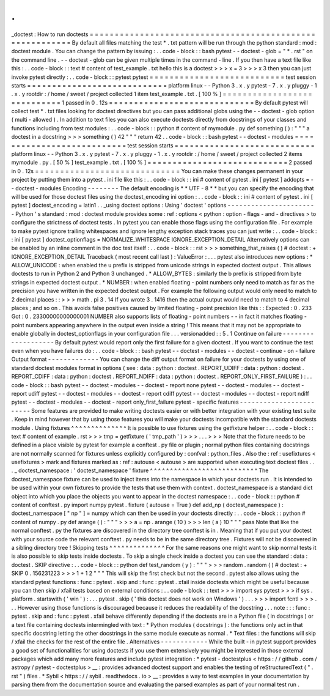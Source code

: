 .
.
_doctest
:
How
to
run
doctests
=
=
=
=
=
=
=
=
=
=
=
=
=
=
=
=
=
=
=
=
=
=
=
=
=
=
=
=
=
=
=
=
=
=
=
=
=
=
=
=
=
=
=
=
=
=
=
=
=
=
=
=
=
=
=
=
=
By
default
all
files
matching
the
test
*
.
txt
pattern
will
be
run
through
the
python
standard
:
mod
:
doctest
module
.
You
can
change
the
pattern
by
issuing
:
.
.
code
-
block
:
:
bash
pytest
-
-
doctest
-
glob
=
"
*
.
rst
"
on
the
command
line
.
-
-
doctest
-
glob
can
be
given
multiple
times
in
the
command
-
line
.
If
you
then
have
a
text
file
like
this
:
.
.
code
-
block
:
:
text
#
content
of
test_example
.
txt
hello
this
is
a
doctest
>
>
>
x
=
3
>
>
>
x
3
then
you
can
just
invoke
pytest
directly
:
.
.
code
-
block
:
:
pytest
pytest
=
=
=
=
=
=
=
=
=
=
=
=
=
=
=
=
=
=
=
=
=
=
=
=
=
=
=
test
session
starts
=
=
=
=
=
=
=
=
=
=
=
=
=
=
=
=
=
=
=
=
=
=
=
=
=
=
=
=
platform
linux
-
-
Python
3
.
x
.
y
pytest
-
7
.
x
.
y
pluggy
-
1
.
x
.
y
rootdir
:
/
home
/
sweet
/
project
collected
1
item
test_example
.
txt
.
[
100
%
]
=
=
=
=
=
=
=
=
=
=
=
=
=
=
=
=
=
=
=
=
=
=
=
=
=
=
=
=
1
passed
in
0
.
12s
=
=
=
=
=
=
=
=
=
=
=
=
=
=
=
=
=
=
=
=
=
=
=
=
=
=
=
=
=
By
default
pytest
will
collect
test
*
.
txt
files
looking
for
doctest
directives
but
you
can
pass
additional
globs
using
the
-
-
doctest
-
glob
option
(
multi
-
allowed
)
.
In
addition
to
text
files
you
can
also
execute
doctests
directly
from
docstrings
of
your
classes
and
functions
including
from
test
modules
:
.
.
code
-
block
:
:
python
#
content
of
mymodule
.
py
def
something
(
)
:
"
"
"
a
doctest
in
a
docstring
>
>
>
something
(
)
42
"
"
"
return
42
.
.
code
-
block
:
:
bash
pytest
-
-
doctest
-
modules
=
=
=
=
=
=
=
=
=
=
=
=
=
=
=
=
=
=
=
=
=
=
=
=
=
=
=
test
session
starts
=
=
=
=
=
=
=
=
=
=
=
=
=
=
=
=
=
=
=
=
=
=
=
=
=
=
=
=
platform
linux
-
-
Python
3
.
x
.
y
pytest
-
7
.
x
.
y
pluggy
-
1
.
x
.
y
rootdir
:
/
home
/
sweet
/
project
collected
2
items
mymodule
.
py
.
[
50
%
]
test_example
.
txt
.
[
100
%
]
=
=
=
=
=
=
=
=
=
=
=
=
=
=
=
=
=
=
=
=
=
=
=
=
=
=
=
=
2
passed
in
0
.
12s
=
=
=
=
=
=
=
=
=
=
=
=
=
=
=
=
=
=
=
=
=
=
=
=
=
=
=
=
=
You
can
make
these
changes
permanent
in
your
project
by
putting
them
into
a
pytest
.
ini
file
like
this
:
.
.
code
-
block
:
:
ini
#
content
of
pytest
.
ini
[
pytest
]
addopts
=
-
-
doctest
-
modules
Encoding
-
-
-
-
-
-
-
-
The
default
encoding
is
*
*
UTF
-
8
*
*
but
you
can
specify
the
encoding
that
will
be
used
for
those
doctest
files
using
the
doctest_encoding
ini
option
:
.
.
code
-
block
:
:
ini
#
content
of
pytest
.
ini
[
pytest
]
doctest_encoding
=
latin1
.
.
_using
doctest
options
:
Using
'
doctest
'
options
-
-
-
-
-
-
-
-
-
-
-
-
-
-
-
-
-
-
-
-
-
-
-
Python
'
s
standard
:
mod
:
doctest
module
provides
some
:
ref
:
options
<
python
:
option
-
flags
-
and
-
directives
>
to
configure
the
strictness
of
doctest
tests
.
In
pytest
you
can
enable
those
flags
using
the
configuration
file
.
For
example
to
make
pytest
ignore
trailing
whitespaces
and
ignore
lengthy
exception
stack
traces
you
can
just
write
:
.
.
code
-
block
:
:
ini
[
pytest
]
doctest_optionflags
=
NORMALIZE_WHITESPACE
IGNORE_EXCEPTION_DETAIL
Alternatively
options
can
be
enabled
by
an
inline
comment
in
the
doc
test
itself
:
.
.
code
-
block
:
:
rst
>
>
>
something_that_raises
(
)
#
doctest
:
+
IGNORE_EXCEPTION_DETAIL
Traceback
(
most
recent
call
last
)
:
ValueError
:
.
.
.
pytest
also
introduces
new
options
:
*
ALLOW_UNICODE
:
when
enabled
the
u
prefix
is
stripped
from
unicode
strings
in
expected
doctest
output
.
This
allows
doctests
to
run
in
Python
2
and
Python
3
unchanged
.
*
ALLOW_BYTES
:
similarly
the
b
prefix
is
stripped
from
byte
strings
in
expected
doctest
output
.
*
NUMBER
:
when
enabled
floating
-
point
numbers
only
need
to
match
as
far
as
the
precision
you
have
written
in
the
expected
doctest
output
.
For
example
the
following
output
would
only
need
to
match
to
2
decimal
places
:
:
>
>
>
math
.
pi
3
.
14
If
you
wrote
3
.
1416
then
the
actual
output
would
need
to
match
to
4
decimal
places
;
and
so
on
.
This
avoids
false
positives
caused
by
limited
floating
-
point
precision
like
this
:
:
Expected
:
0
.
233
Got
:
0
.
23300000000000001
NUMBER
also
supports
lists
of
floating
-
point
numbers
-
-
in
fact
it
matches
floating
-
point
numbers
appearing
anywhere
in
the
output
even
inside
a
string
!
This
means
that
it
may
not
be
appropriate
to
enable
globally
in
doctest_optionflags
in
your
configuration
file
.
.
.
versionadded
:
:
5
.
1
Continue
on
failure
-
-
-
-
-
-
-
-
-
-
-
-
-
-
-
-
-
-
-
By
default
pytest
would
report
only
the
first
failure
for
a
given
doctest
.
If
you
want
to
continue
the
test
even
when
you
have
failures
do
:
.
.
code
-
block
:
:
bash
pytest
-
-
doctest
-
modules
-
-
doctest
-
continue
-
on
-
failure
Output
format
-
-
-
-
-
-
-
-
-
-
-
-
-
You
can
change
the
diff
output
format
on
failure
for
your
doctests
by
using
one
of
standard
doctest
modules
format
in
options
(
see
:
data
:
python
:
doctest
.
REPORT_UDIFF
:
data
:
python
:
doctest
.
REPORT_CDIFF
:
data
:
python
:
doctest
.
REPORT_NDIFF
:
data
:
python
:
doctest
.
REPORT_ONLY_FIRST_FAILURE
)
:
.
.
code
-
block
:
:
bash
pytest
-
-
doctest
-
modules
-
-
doctest
-
report
none
pytest
-
-
doctest
-
modules
-
-
doctest
-
report
udiff
pytest
-
-
doctest
-
modules
-
-
doctest
-
report
cdiff
pytest
-
-
doctest
-
modules
-
-
doctest
-
report
ndiff
pytest
-
-
doctest
-
modules
-
-
doctest
-
report
only_first_failure
pytest
-
specific
features
-
-
-
-
-
-
-
-
-
-
-
-
-
-
-
-
-
-
-
-
-
-
-
-
Some
features
are
provided
to
make
writing
doctests
easier
or
with
better
integration
with
your
existing
test
suite
.
Keep
in
mind
however
that
by
using
those
features
you
will
make
your
doctests
incompatible
with
the
standard
doctests
module
.
Using
fixtures
^
^
^
^
^
^
^
^
^
^
^
^
^
^
It
is
possible
to
use
fixtures
using
the
getfixture
helper
:
.
.
code
-
block
:
:
text
#
content
of
example
.
rst
>
>
>
tmp
=
getfixture
(
'
tmp_path
'
)
>
>
>
.
.
.
>
>
>
Note
that
the
fixture
needs
to
be
defined
in
a
place
visible
by
pytest
for
example
a
conftest
.
py
file
or
plugin
;
normal
python
files
containing
docstrings
are
not
normally
scanned
for
fixtures
unless
explicitly
configured
by
:
confval
:
python_files
.
Also
the
:
ref
:
usefixtures
<
usefixtures
>
mark
and
fixtures
marked
as
:
ref
:
autouse
<
autouse
>
are
supported
when
executing
text
doctest
files
.
.
.
_
doctest_namespace
:
'
doctest_namespace
'
fixture
^
^
^
^
^
^
^
^
^
^
^
^
^
^
^
^
^
^
^
^
^
^
^
^
^
^
^
The
doctest_namespace
fixture
can
be
used
to
inject
items
into
the
namespace
in
which
your
doctests
run
.
It
is
intended
to
be
used
within
your
own
fixtures
to
provide
the
tests
that
use
them
with
context
.
doctest_namespace
is
a
standard
dict
object
into
which
you
place
the
objects
you
want
to
appear
in
the
doctest
namespace
:
.
.
code
-
block
:
:
python
#
content
of
conftest
.
py
import
numpy
pytest
.
fixture
(
autouse
=
True
)
def
add_np
(
doctest_namespace
)
:
doctest_namespace
[
"
np
"
]
=
numpy
which
can
then
be
used
in
your
doctests
directly
:
.
.
code
-
block
:
:
python
#
content
of
numpy
.
py
def
arange
(
)
:
"
"
"
>
>
>
a
=
np
.
arange
(
10
)
>
>
>
len
(
a
)
10
"
"
"
pass
Note
that
like
the
normal
conftest
.
py
the
fixtures
are
discovered
in
the
directory
tree
conftest
is
in
.
Meaning
that
if
you
put
your
doctest
with
your
source
code
the
relevant
conftest
.
py
needs
to
be
in
the
same
directory
tree
.
Fixtures
will
not
be
discovered
in
a
sibling
directory
tree
!
Skipping
tests
^
^
^
^
^
^
^
^
^
^
^
^
^
^
For
the
same
reasons
one
might
want
to
skip
normal
tests
it
is
also
possible
to
skip
tests
inside
doctests
.
To
skip
a
single
check
inside
a
doctest
you
can
use
the
standard
:
data
:
doctest
.
SKIP
directive
:
.
.
code
-
block
:
:
python
def
test_random
(
y
)
:
"
"
"
>
>
>
random
.
random
(
)
#
doctest
:
+
SKIP
0
.
156231223
>
>
>
1
+
1
2
"
"
"
This
will
skip
the
first
check
but
not
the
second
.
pytest
also
allows
using
the
standard
pytest
functions
:
func
:
pytest
.
skip
and
:
func
:
pytest
.
xfail
inside
doctests
which
might
be
useful
because
you
can
then
skip
/
xfail
tests
based
on
external
conditions
:
.
.
code
-
block
:
:
text
>
>
>
import
sys
pytest
>
>
>
if
sys
.
platform
.
startswith
(
'
win
'
)
:
.
.
.
pytest
.
skip
(
'
this
doctest
does
not
work
on
Windows
'
)
.
.
.
>
>
>
import
fcntl
>
>
>
.
.
.
However
using
those
functions
is
discouraged
because
it
reduces
the
readability
of
the
docstring
.
.
.
note
:
:
:
func
:
pytest
.
skip
and
:
func
:
pytest
.
xfail
behave
differently
depending
if
the
doctests
are
in
a
Python
file
(
in
docstrings
)
or
a
text
file
containing
doctests
intermingled
with
text
:
*
Python
modules
(
docstrings
)
:
the
functions
only
act
in
that
specific
docstring
letting
the
other
docstrings
in
the
same
module
execute
as
normal
.
*
Text
files
:
the
functions
will
skip
/
xfail
the
checks
for
the
rest
of
the
entire
file
.
Alternatives
-
-
-
-
-
-
-
-
-
-
-
-
While
the
built
-
in
pytest
support
provides
a
good
set
of
functionalities
for
using
doctests
if
you
use
them
extensively
you
might
be
interested
in
those
external
packages
which
add
many
more
features
and
include
pytest
integration
:
*
pytest
-
doctestplus
<
https
:
/
/
github
.
com
/
astropy
/
pytest
-
doctestplus
>
__
:
provides
advanced
doctest
support
and
enables
the
testing
of
reStructuredText
(
"
.
rst
"
)
files
.
*
Sybil
<
https
:
/
/
sybil
.
readthedocs
.
io
>
__
:
provides
a
way
to
test
examples
in
your
documentation
by
parsing
them
from
the
documentation
source
and
evaluating
the
parsed
examples
as
part
of
your
normal
test
run
.
